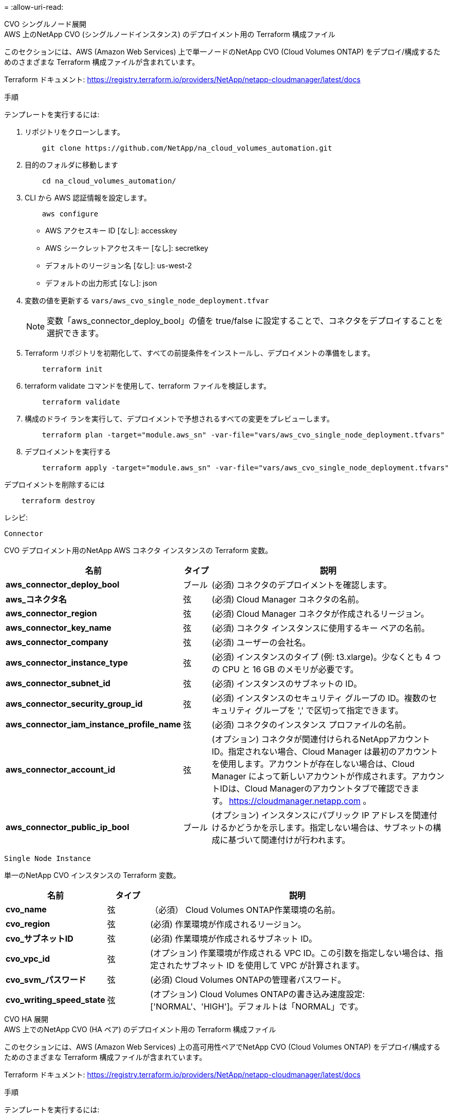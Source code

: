 = 
:allow-uri-read: 


[role="tabbed-block"]
====
.CVO シングルノード展開
--
.AWS 上のNetApp CVO (シングルノードインスタンス) のデプロイメント用の Terraform 構成ファイル
このセクションには、AWS (Amazon Web Services) 上で単一ノードのNetApp CVO (Cloud Volumes ONTAP) をデプロイ/構成するためのさまざまな Terraform 構成ファイルが含まれています。

Terraform ドキュメント: https://registry.terraform.io/providers/NetApp/netapp-cloudmanager/latest/docs[]

.手順
テンプレートを実行するには:

. リポジトリをクローンします。
+
[source, cli]
----
    git clone https://github.com/NetApp/na_cloud_volumes_automation.git
----
. 目的のフォルダに移動します
+
[source, cli]
----
    cd na_cloud_volumes_automation/
----
. CLI から AWS 認証情報を設定します。
+
[source, cli]
----
    aws configure
----
+
** AWS アクセスキー ID [なし]: accesskey
** AWS シークレットアクセスキー [なし]: secretkey
** デフォルトのリージョン名 [なし]: us-west-2
** デフォルトの出力形式 [なし]: json


. 変数の値を更新する `vars/aws_cvo_single_node_deployment.tfvar`
+

NOTE: 変数「aws_connector_deploy_bool」の値を true/false に設定することで、コネクタをデプロイすることを選択できます。

. Terraform リポジトリを初期化して、すべての前提条件をインストールし、デプロイメントの準備をします。
+
[source, cli]
----
    terraform init
----
. terraform validate コマンドを使用して、terraform ファイルを検証します。
+
[source, cli]
----
    terraform validate
----
. 構成のドライ ランを実行して、デプロイメントで予想されるすべての変更をプレビューします。
+
[source, cli]
----
    terraform plan -target="module.aws_sn" -var-file="vars/aws_cvo_single_node_deployment.tfvars"
----
. デプロイメントを実行する
+
[source, cli]
----
    terraform apply -target="module.aws_sn" -var-file="vars/aws_cvo_single_node_deployment.tfvars"
----


デプロイメントを削除するには

[source, cli]
----
    terraform destroy
----
.レシピ:
`Connector`

CVO デプロイメント用のNetApp AWS コネクタ インスタンスの Terraform 変数。

[cols="20%, 10%, 70%"]
|===
| *名前* | *タイプ* | *説明* 


| *aws_connector_deploy_bool* | ブール | (必須) コネクタのデプロイメントを確認します。 


| *aws_コネクタ名* | 弦 | (必須) Cloud Manager コネクタの名前。 


| *aws_connector_region* | 弦 | (必須) Cloud Manager コネクタが作成されるリージョン。 


| *aws_connector_key_name* | 弦 | (必須) コネクタ インスタンスに使用するキー ペアの名前。 


| *aws_connector_company* | 弦 | (必須) ユーザーの会社名。 


| *aws_connector_instance_type* | 弦 | (必須) インスタンスのタイプ (例: t3.xlarge)。少なくとも 4 つの CPU と 16 GB のメモリが必要です。 


| *aws_connector_subnet_id* | 弦 | (必須) インスタンスのサブネットの ID。 


| *aws_connector_security_group_id* | 弦 | (必須) インスタンスのセキュリティ グループの ID。複数のセキュリティ グループを ',' で区切って指定できます。 


| *aws_connector_iam_instance_profile_name* | 弦 | (必須) コネクタのインスタンス プロファイルの名前。 


| *aws_connector_account_id* | 弦 | (オプション) コネクタが関連付けられるNetAppアカウント ID。指定されない場合、Cloud Manager は最初のアカウントを使用します。アカウントが存在しない場合は、Cloud Manager によって新しいアカウントが作成されます。アカウントIDは、Cloud Managerのアカウントタブで確認できます。 https://cloudmanager.netapp.com[] 。 


| *aws_connector_public_ip_bool* | ブール | (オプション) インスタンスにパブリック IP アドレスを関連付けるかどうかを示します。指定しない場合は、サブネットの構成に基づいて関連付けが行われます。 
|===
`Single Node Instance`

単一のNetApp CVO インスタンスの Terraform 変数。

[cols="20%, 10%, 70%"]
|===
| *名前* | *タイプ* | *説明* 


| *cvo_name* | 弦 | （必須） Cloud Volumes ONTAP作業環境の名前。 


| *cvo_region* | 弦 | (必須) 作業環境が作成されるリージョン。 


| *cvo_サブネットID* | 弦 | (必須) 作業環境が作成されるサブネット ID。 


| *cvo_vpc_id* | 弦 | (オプション) 作業環境が作成される VPC ID。この引数を指定しない場合は、指定されたサブネット ID を使用して VPC が計算されます。 


| *cvo_svm_パスワード* | 弦 | (必須) Cloud Volumes ONTAPの管理者パスワード。 


| *cvo_writing_speed_state* | 弦 | (オプション) Cloud Volumes ONTAPの書き込み速度設定: ['NORMAL'、'HIGH']。デフォルトは「NORMAL」です。 
|===
--
.CVO HA 展開
--
.AWS 上でのNetApp CVO (HA ペア) のデプロイメント用の Terraform 構成ファイル
このセクションには、AWS (Amazon Web Services) 上の高可用性ペアでNetApp CVO (Cloud Volumes ONTAP) をデプロイ/構成するためのさまざまな Terraform 構成ファイルが含まれています。

Terraform ドキュメント: https://registry.terraform.io/providers/NetApp/netapp-cloudmanager/latest/docs[]

.手順
テンプレートを実行するには:

. リポジトリをクローンします。
+
[source, cli]
----
    git clone https://github.com/NetApp/na_cloud_volumes_automation.git
----
. 目的のフォルダに移動します
+
[source, cli]
----
    cd na_cloud_volumes_automation/
----
. CLI から AWS 認証情報を設定します。
+
[source, cli]
----
    aws configure
----
+
** AWS アクセスキー ID [なし]: accesskey
** AWS シークレットアクセスキー [なし]: secretkey
** デフォルトのリージョン名 [なし]: us-west-2
** デフォルトの出力形式 [なし]: json


. 変数の値を更新する `vars/aws_cvo_ha_deployment.tfvars`。
+

NOTE: 変数「aws_connector_deploy_bool」の値を true/false に設定することで、コネクタをデプロイすることを選択できます。

. Terraform リポジトリを初期化して、すべての前提条件をインストールし、デプロイメントの準備をします。
+
[source, cli]
----
      terraform init
----
. terraform validate コマンドを使用して、terraform ファイルを検証します。
+
[source, cli]
----
    terraform validate
----
. 構成のドライ ランを実行して、デプロイメントで予想されるすべての変更をプレビューします。
+
[source, cli]
----
    terraform plan -target="module.aws_ha" -var-file="vars/aws_cvo_ha_deployment.tfvars"
----
. デプロイメントを実行する
+
[source, cli]
----
    terraform apply -target="module.aws_ha" -var-file="vars/aws_cvo_ha_deployment.tfvars"
----


デプロイメントを削除するには

[source, cli]
----
    terraform destroy
----
.レシピ:
`Connector`

CVO デプロイメント用のNetApp AWS コネクタ インスタンスの Terraform 変数。

[cols="20%, 10%, 70%"]
|===
| *名前* | *タイプ* | *説明* 


| *aws_connector_deploy_bool* | ブール | (必須) コネクタのデプロイメントを確認します。 


| *aws_コネクタ名* | 弦 | (必須) Cloud Manager コネクタの名前。 


| *aws_connector_region* | 弦 | (必須) Cloud Manager コネクタが作成されるリージョン。 


| *aws_connector_key_name* | 弦 | (必須) コネクタ インスタンスに使用するキー ペアの名前。 


| *aws_connector_company* | 弦 | (必須) ユーザーの会社名。 


| *aws_connector_instance_type* | 弦 | (必須) インスタンスのタイプ (例: t3.xlarge)。少なくとも 4 つの CPU と 16 GB のメモリが必要です。 


| *aws_connector_subnet_id* | 弦 | (必須) インスタンスのサブネットの ID。 


| *aws_connector_security_group_id* | 弦 | (必須) インスタンスのセキュリティ グループの ID。複数のセキュリティ グループを ',' で区切って指定できます。 


| *aws_connector_iam_instance_profile_name* | 弦 | (必須) コネクタのインスタンス プロファイルの名前。 


| *aws_connector_account_id* | 弦 | (オプション) コネクタが関連付けられるNetAppアカウント ID。指定されない場合、Cloud Manager は最初のアカウントを使用します。アカウントが存在しない場合は、Cloud Manager によって新しいアカウントが作成されます。アカウントIDは、Cloud Managerのアカウントタブで確認できます。 https://cloudmanager.netapp.com[] 。 


| *aws_connector_public_ip_bool* | ブール | (オプション) インスタンスにパブリック IP アドレスを関連付けるかどうかを示します。指定しない場合は、サブネットの構成に基づいて関連付けが行われます。 
|===
`HA Pair`

HA ペアのNetApp CVO インスタンスの Terraform 変数。

[cols="20%, 10%, 70%"]
|===
| *名前* | *タイプ* | *説明* 


| *cvo_is_ha* | ブール | (オプション) 作業環境が HA ペアであるかどうかを示します [true、false]。デフォルトはfalseです。 


| *cvo_name* | 弦 | （必須） Cloud Volumes ONTAP作業環境の名前。 


| *cvo_region* | 弦 | (必須) 作業環境が作成されるリージョン。 


| *cvo_node1_サブネットID* | 弦 | (必須) 最初のノードが作成されるサブネット ID。 


| *cvo_node2_サブネットID* | 弦 | (必須) 2 番目のノードが作成されるサブネット ID。 


| *cvo_vpc_id* | 弦 | (オプション) 作業環境が作成される VPC ID。この引数を指定しない場合は、指定されたサブネット ID を使用して VPC が計算されます。 


| *cvo_svm_パスワード* | 弦 | (必須) Cloud Volumes ONTAPの管理者パスワード。 


| *cvo_フェイルオーバーモード* | 弦 | (オプション) HA の場合、HA ペアのフェイルオーバー モード: ['PrivateIP', 'FloatingIP']。  「PrivateIP」は単一のアベイラビリティーゾーン用で、「FloatingIP」は複数のアベイラビリティーゾーン用です。 


| *cvo_mediator_subnet_id* | 弦 | (オプション) HA の場合、メディエーターのサブネット ID。 


| *cvo_mediator_key_pair_name* | 弦 | (オプション) HA の場合、メディエーター インスタンスのキー ペア名。 


| *cvo_cluster_floating_ip* | 弦 | (オプション) HA FloatingIP の場合、クラスター管理フローティング IP アドレス。 


| *cvo_data_floating_ip* | 弦 | (オプション) HA FloatingIP の場合、データのフローティング IP アドレス。 


| *cvo_data_floating_ip2* | 弦 | (オプション) HA FloatingIP の場合、データのフローティング IP アドレス。 


| *cvo_svm_フローティングIP* | 弦 | (オプション) HA FloatingIP の場合、SVM 管理フローティング IP アドレス。 


| *cvo_route_table_ids* | リスト | (オプション) HA FloatingIP の場合、フローティング IP で更新されるルート テーブル ID のリスト。 
|===
--
.FSx デプロイメント
--
.AWS にNetApp ONTAP FSx を展開するための Terraform 構成ファイル
このセクションには、AWS (Amazon Web Services) にNetApp ONTAP FSx をデプロイ/構成するためのさまざまな Terraform 構成ファイルが含まれています。

Terraform ドキュメント: https://registry.terraform.io/providers/NetApp/netapp-cloudmanager/latest/docs[]

.手順
テンプレートを実行するには:

. リポジトリをクローンします。
+
[source, cli]
----
    git clone https://github.com/NetApp/na_cloud_volumes_automation.git
----
. 目的のフォルダに移動します
+
[source, cli]
----
    cd na_cloud_volumes_automation/
----
. CLI から AWS 認証情報を設定します。
+
[source, cli]
----
    aws configure
----
+
** AWS アクセスキー ID [なし]: accesskey
** AWS シークレットアクセスキー [なし]: secretkey
** デフォルトのリージョン名 [なし]: us-west-2
** デフォルトの出力形式 [なし]:


. 変数の値を更新する `vars/aws_fsx_deployment.tfvars`
+

NOTE: 変数「aws_connector_deploy_bool」の値を true/false に設定することで、コネクタをデプロイすることを選択できます。

. Terraform リポジトリを初期化して、すべての前提条件をインストールし、デプロイメントの準備をします。
+
[source, cli]
----
    terraform init
----
. terraform validate コマンドを使用して、terraform ファイルを検証します。
+
[source, cli]
----
    terraform validate
----
. 構成のドライ ランを実行して、デプロイメントで予想されるすべての変更をプレビューします。
+
[source, cli]
----
    terraform plan -target="module.aws_fsx" -var-file="vars/aws_fsx_deployment.tfvars"
----
. デプロイメントを実行する
+
[source, cli]
----
    terraform apply -target="module.aws_fsx" -var-file="vars/aws_fsx_deployment.tfvars"
----


デプロイメントを削除するには

[source, cli]
----
    terraform destroy
----
.レシピ:
`Connector`

NetApp AWS コネクタ インスタンスの Terraform 変数。

[cols="20%, 10%, 70%"]
|===
| *名前* | *タイプ* | *説明* 


| *aws_connector_deploy_bool* | ブール | (必須) コネクタのデプロイメントを確認します。 


| *aws_コネクタ名* | 弦 | (必須) Cloud Manager コネクタの名前。 


| *aws_connector_region* | 弦 | (必須) Cloud Manager コネクタが作成されるリージョン。 


| *aws_connector_key_name* | 弦 | (必須) コネクタ インスタンスに使用するキー ペアの名前。 


| *aws_connector_company* | 弦 | (必須) ユーザーの会社名。 


| *aws_connector_instance_type* | 弦 | (必須) インスタンスのタイプ (例: t3.xlarge)。少なくとも 4 つの CPU と 16 GB のメモリが必要です。 


| *aws_connector_subnet_id* | 弦 | (必須) インスタンスのサブネットの ID。 


| *aws_connector_security_group_id* | 弦 | (必須) インスタンスのセキュリティ グループの ID。複数のセキュリティ グループを ',' で区切って指定できます。 


| *aws_connector_iam_instance_profile_name* | 弦 | (必須) コネクタのインスタンス プロファイルの名前。 


| *aws_connector_account_id* | 弦 | (オプション) コネクタが関連付けられるNetAppアカウント ID。指定されない場合、Cloud Manager は最初のアカウントを使用します。アカウントが存在しない場合は、Cloud Manager によって新しいアカウントが作成されます。アカウントIDは、Cloud Managerのアカウントタブで確認できます。 https://cloudmanager.netapp.com[] 。 


| *aws_connector_public_ip_bool* | ブール | (オプション) インスタンスにパブリック IP アドレスを関連付けるかどうかを示します。指定しない場合は、サブネットの構成に基づいて関連付けが行われます。 
|===
`FSx Instance`

NetApp ONTAP FSx インスタンスの Terraform 変数。

[cols="20%, 10%, 70%"]
|===
| *名前* | *タイプ* | *説明* 


| *fsx_name* | 弦 | （必須） Cloud Volumes ONTAP作業環境の名前。 


| *fsx_region* | 弦 | (必須) 作業環境が作成されるリージョン。 


| *fsx_プライマリ_サブネット_id* | 弦 | (必須) 作業環境が作成されるプライマリサブネット ID。 


| *fsx_セカンダリ_サブネット_id* | 弦 | (必須) 作業環境が作成されるセカンダリサブネット ID。 


| *fsxアカウントID* | 弦 | (必須) FSx インスタンスが関連付けられるNetAppアカウント ID。指定されない場合、Cloud Manager は最初のアカウントを使用します。アカウントが存在しない場合は、Cloud Manager によって新しいアカウントが作成されます。アカウントIDは、Cloud Managerのアカウントタブで確認できます。 https://cloudmanager.netapp.com[] 。 


| *fsx_ワークスペースID* | 弦 | (必須) 作業環境の Cloud Manager ワークスペースの ID。 


| *fsx_admin_パスワード* | 弦 | (必須) Cloud Volumes ONTAPの管理者パスワード。 


| *fsx_スループット容量* | 弦 | (オプション) スループットの容量。 


| *fsx_ストレージ容量_サイズ* | 弦 | (オプション) 最初のデータ集約の EBS ボリューム サイズ。  GB の場合、単位は [100 または 500] になります。 TBの場合、単位は[1,2,4,8,16]になります。デフォルトは「1」です 


| *fsx_ストレージ容量サイズ単位* | 弦 | (オプション) ['GB' または 'TB']。デフォルトは「TB」です。 


| *fsx_cloudmanager_aws_credential_name* | 弦 | (必須) AWS 認証情報アカウント名。 
|===
--
====